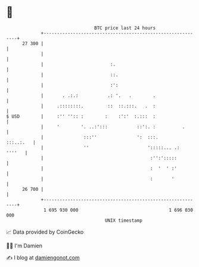 * 👋

#+begin_example
                                    BTC price last 24 hours                    
                +------------------------------------------------------------+ 
         27 300 |                                                            | 
                |                                                            | 
                |                         :.                                 | 
                |                         ::.                                | 
                |                         :':                                | 
                |       . .:.:           .: '.   .        .                  | 
                |     .::::::::.         ::  ::.:::.   .  :                  | 
   $ USD        |     :'' '':: :        :    :':'  :.:::  :                  | 
                |     '        '. ..:':::           ::':. :          .       | 
                |               :::''               ':  :::.       :::..:.   | 
                |               ''                      ':::::... .:  ''''   | 
                |                                        :'':':::::          | 
                |                                        :  '  ' :'          | 
                |                                        :       '           | 
         26 700 |                                                            | 
                +------------------------------------------------------------+ 
                 1 695 930 000                                  1 696 030 000  
                                        UNIX timestamp                         
#+end_example
📈 Data provided by CoinGecko

🧑‍💻 I'm Damien

✍️ I blog at [[https://www.damiengonot.com][damiengonot.com]]
